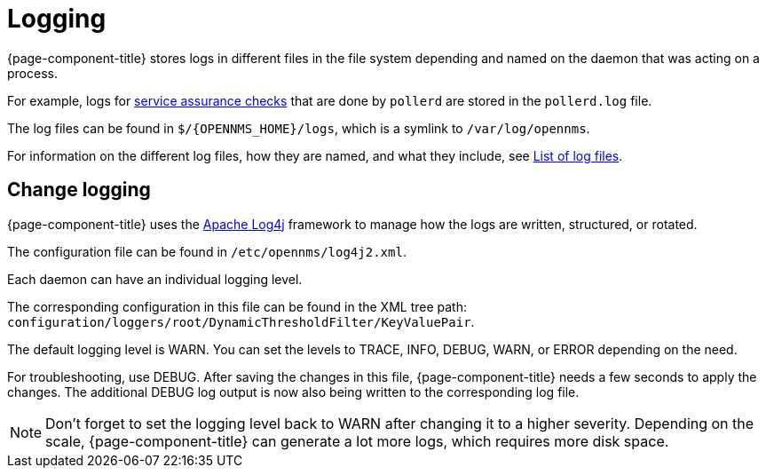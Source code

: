 [[ga-logging-introduction]]
= Logging

{page-component-title} stores logs in different files in the file system depending and named on the daemon that was acting on a process.

For example, logs for xref:operation:service-assurance/introduction.adoc#ga-service-assurance[service assurance checks] that are done by `pollerd` are stored in the `pollerd.log` file.

The log files can be found in `$/{OPENNMS_HOME}/logs`, which is a symlink to `/var/log/opennms`.


For information on the different log files, how they are named, and what they include, see xref:reference:logging/introduction.adoc[List of log files].

[[ga-change-logging]]
== Change logging

{page-component-title} uses the https://logging.apache.org/log4j/[Apache Log4j] framework to manage how the logs are written, structured, or rotated.

The configuration file can be found in `/etc/opennms/log4j2.xml`.

Each daemon can have an individual logging level.

The corresponding configuration in this file can be found in the XML tree path: `configuration/loggers/root/DynamicThresholdFilter/KeyValuePair`.

The default logging level is WARN.
You can set the levels to TRACE, INFO, DEBUG, WARN, or ERROR depending on the need.

For troubleshooting, use DEBUG. 
After saving the changes in this file, {page-component-title} needs a few seconds to apply the changes.
The additional DEBUG log output is now also being written to the corresponding log file.

NOTE: Don't forget to set the logging level back to WARN after changing it to a higher severity.
Depending on the scale, {page-component-title} can generate a lot more logs, which requires more disk space.
